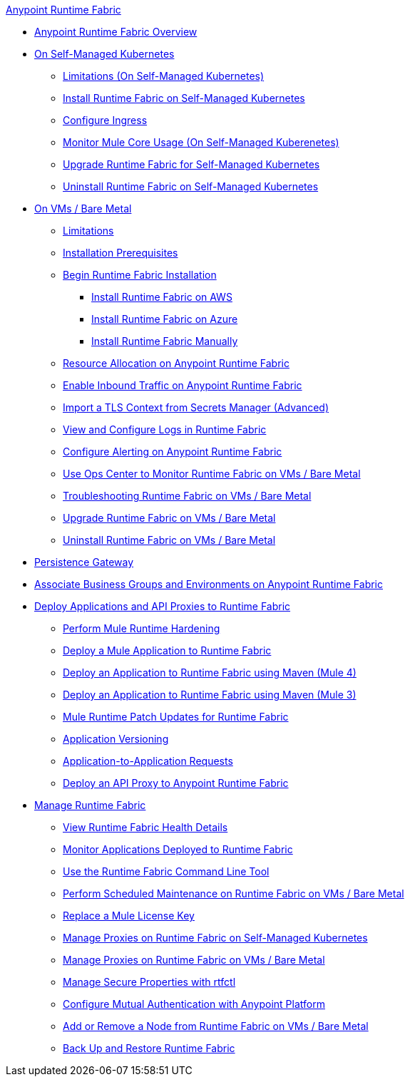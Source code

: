 .xref:index.adoc[Anypoint Runtime Fabric]
* xref:index.adoc[Anypoint Runtime Fabric Overview]
* xref:index-self-managed.adoc[On Self-Managed Kubernetes]
 ** xref:limitations-self.adoc[Limitations (On Self-Managed Kubernetes)]
 ** xref:install-self-managed.adoc[Install Runtime Fabric on Self-Managed Kubernetes]
 ** xref:custom-ingress-configuration.adoc[Configure Ingress]
 ** xref:mule-core-usage-self.adoc[Monitor Mule Core Usage (On Self-Managed Kuberenetes)]
 ** xref:upgrade-self-managed.adoc[Upgrade Runtime Fabric for Self-Managed Kubernetes]
 ** xref:uninstall-self.adoc[Uninstall Runtime Fabric on Self-Managed Kubernetes]
* xref:index-vm-bare-metal.adoc[On VMs / Bare Metal]
 ** xref:runtime-fabric-limitations.adoc[Limitations]
 ** xref:install-prereqs.adoc[Installation Prerequisites]
 ** xref:install-create-rtf-arm.adoc[Begin Runtime Fabric Installation]
  *** xref:install-aws.adoc[Install Runtime Fabric on AWS]
  *** xref:install-azure.adoc[Install Runtime Fabric on Azure]
  *** xref:install-manual.adoc[Install Runtime Fabric Manually]
 ** xref:deploy-resource-allocation.adoc[Resource Allocation on Anypoint Runtime Fabric]  
 ** xref:enable-inbound-traffic.adoc[Enable Inbound Traffic on Anypoint Runtime Fabric]
 ** xref:configure-adv-tls-context.adoc[Import a TLS Context from Secrets Manager (Advanced)] 
 ** xref:runtime-fabric-logs.adoc[View and Configure Logs in Runtime Fabric]
 ** xref:configure-alerting.adoc[Configure Alerting on Anypoint Runtime Fabric]
 ** xref:using-opscenter.adoc[Use Ops Center to Monitor Runtime Fabric on VMs / Bare Metal]
 ** xref:troubleshoot-guide.adoc[Troubleshooting Runtime Fabric on VMs / Bare Metal ]
 ** xref:upgrade-index.adoc[Upgrade Runtime Fabric on VMs / Bare Metal]
 ** xref:uninstall-manual.adoc[Uninstall Runtime Fabric on VMs / Bare Metal]
* xref:persistence-gateway.adoc[Persistence Gateway]
* xref:associate-environments.adoc[Associate Business Groups and Environments on Anypoint Runtime Fabric]
* xref:deploy-index.adoc[Deploy Applications and API Proxies to Runtime Fabric]
 ** xref:configure-hardening.adoc[Perform Mule Runtime Hardening]
 ** xref:deploy-to-runtime-fabric.adoc[Deploy a Mule Application to Runtime Fabric]
 ** xref:deploy-maven-4.x.adoc[Deploy an Application to Runtime Fabric using Maven (Mule 4)]
 ** xref:deploy-maven-3.x.adoc[Deploy an Application to Runtime Fabric using Maven (Mule 3)]
 ** xref:runtime-patch-updates.adoc[Mule Runtime Patch Updates for Runtime Fabric]
 ** xref:app-versioning.adoc[Application Versioning]
 ** xref:app-to-app-requests.adoc[Application-to-Application Requests]
 ** xref:proxy-deploy-runtime-fabric.adoc[Deploy an API Proxy to Anypoint Runtime Fabric]
* xref:manage-index.adoc[Manage Runtime Fabric]
 ** xref:view-health.adoc[View Runtime Fabric Health Details]
 ** xref:manage-monitor-applications.adoc[Monitor Applications Deployed to Runtime Fabric]
 ** xref:install-rtfctl.adoc[Use the Runtime Fabric Command Line Tool]
 ** xref:install-patches.adoc[Perform Scheduled Maintenance on Runtime Fabric on VMs / Bare Metal]
 ** xref:replace-license-key.adoc[Replace a Mule License Key]
 ** xref:manage-proxy-self.adoc[Manage Proxies on Runtime Fabric on Self-Managed Kubernetes]
 ** xref:manage-proxy.adoc[Manage Proxies on Runtime Fabric on VMs / Bare Metal]
 ** xref:manage-secure-properties.adoc[Manage Secure Properties with rtfctl]
 ** xref:config-mutual-auth.adoc[Configure Mutual Authentication with Anypoint Platform]
 ** xref:manage-nodes.adoc[Add or Remove a Node from Runtime Fabric on VMs / Bare Metal]
 ** xref:manage-backup-restore.adoc[Back Up and Restore Runtime Fabric]
